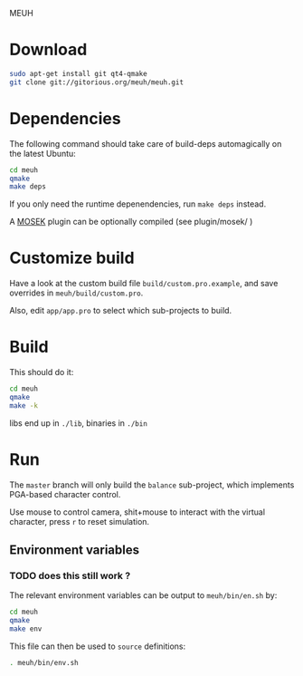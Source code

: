 MEUH

* Download

  #+begin_src sh
  sudo apt-get install git qt4-qmake
  git clone git://gitorious.org/meuh/meuh.git
  #+end_src
  
* Dependencies
  
  The following command should take care of build-deps automagically
  on the latest Ubuntu:
  #+begin_src sh
  cd meuh
  qmake
  make deps
  #+end_src
  
  If you only need the runtime depenendencies, run =make deps= instead.

  A [[http://www.mosek.com/][MOSEK]] plugin can be optionally compiled (see plugin/mosek/ )
  
* Customize build
  
  Have a look at the custom build file =build/custom.pro.example=, and
  save overrides in =meuh/build/custom.pro=.

  Also, edit =app/app.pro= to select which sub-projects to build.
	
* Build

  This should do it:
  
  #+begin_src sh
  cd meuh
  qmake
  make -k
  #+end_src

  libs end up in =./lib=, binaries in =./bin=
  
* Run 

The =master= branch will only build the =balance= sub-project, which
implements PGA-based character control.

Use mouse to control camera, shit+mouse to interact with the virtual
character, press =r= to reset simulation.

** Environment variables

*** TODO does this still work ?
   The relevant environment variables can be output to
   =meuh/bin/en.sh= by:

    #+begin_src sh
    cd meuh
    qmake 
    make env
    #+end_src
   
   This file can then be used to =source= definitions:

   #+begin_src sh
   . meuh/bin/env.sh
   #+end_src
   
  
